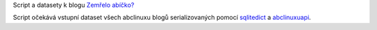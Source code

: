 Script a datasety k blogu `Zemřelo abíčko? <http://www.abclinuxu.cz/blog/bystroushaak/2018/10/umira-abicko-odpoved-v-textu>`_

Script očekává vstupní dataset všech abclinuxu blogů serializovaných pomocí `sqlitedict <https://github.com/RaRe-Technologies/sqlitedict/>`_ a `abclinuxuapi <https://github.com/Bystroushaak/abclinuxuapi>`_.